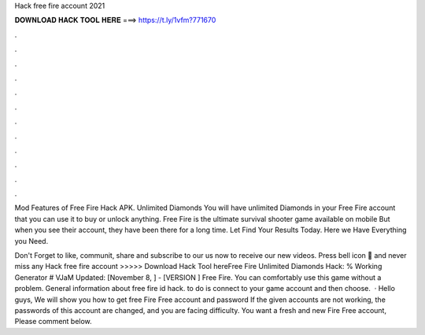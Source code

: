 Hack free fire account 2021



𝐃𝐎𝐖𝐍𝐋𝐎𝐀𝐃 𝐇𝐀𝐂𝐊 𝐓𝐎𝐎𝐋 𝐇𝐄𝐑𝐄 ===> https://t.ly/1vfm?771670



.



.



.



.



.



.



.



.



.



.



.



.

Mod Features of Free Fire Hack APK. Unlimited Diamonds You will have unlimited Diamonds in your Free Fire account that you can use it to buy or unlock anything. Free Fire is the ultimate survival shooter game available on mobile But when you see their account, they have been there for a long time. Let  Find Your Results Today. Here we Have Everything you Need.

Don't Forget to like, communit, share and subscribe to our  us now to receive our new videos. Press bell icon 🔔 and never miss any  Hack free fire account >>>>> Download Hack Tool hereFree Fire Unlimited Diamonds Hack: % Working Generator # VJaM Updated: [November 8, ] - [VERSION ] Free Fire. You can comfortably use this game without a problem. General information about free fire id hack. to do is connect to your game account and then choose.  · Hello guys, We will show you how to get free Fire Free account and password If the given accounts are not working, the passwords of this account are changed, and you are facing difficulty. You want a fresh and new Fire Free account, Please comment below.
